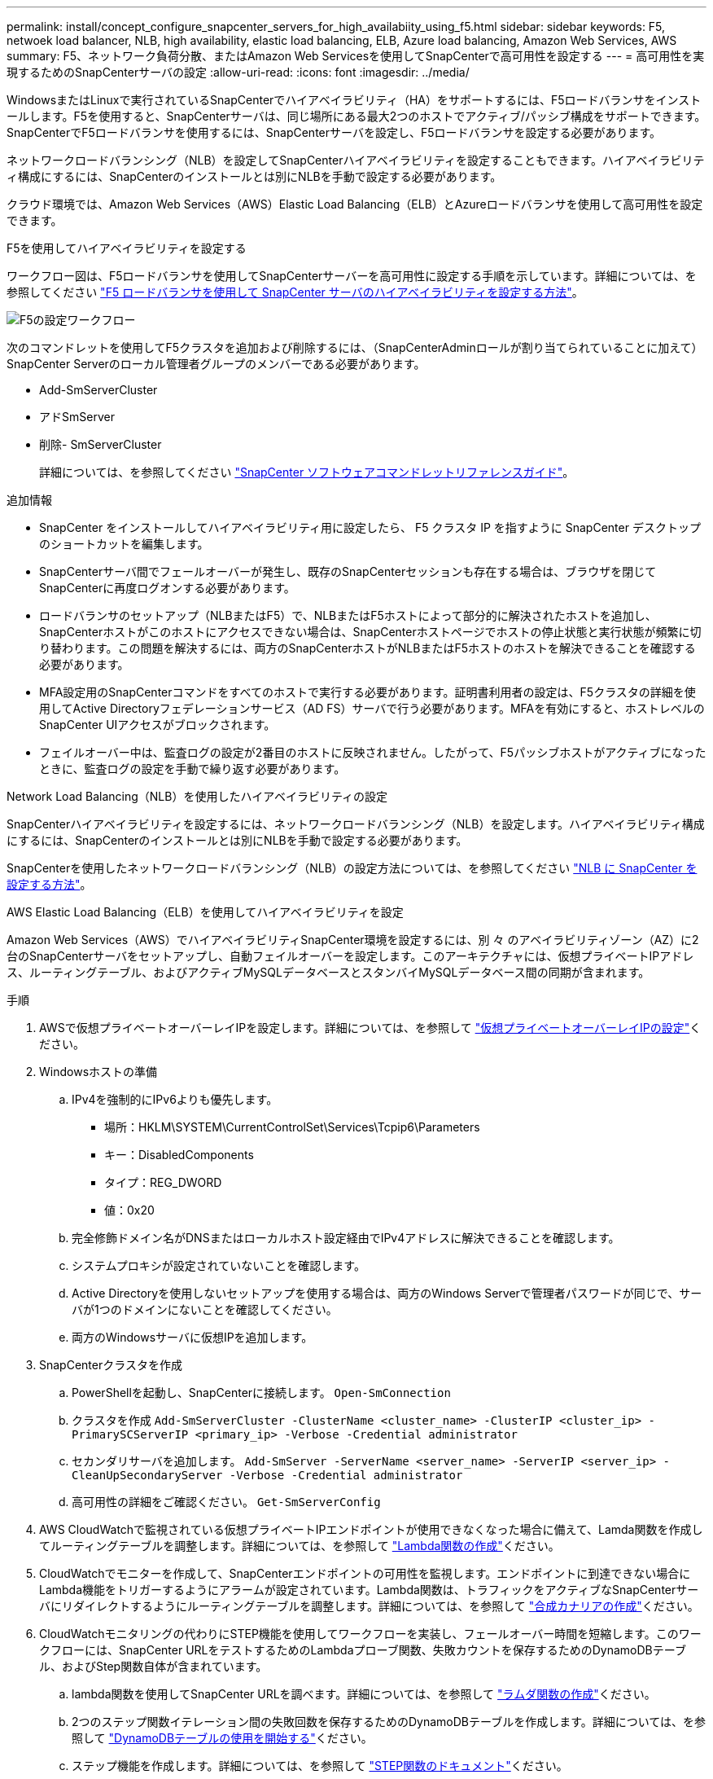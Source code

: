 ---
permalink: install/concept_configure_snapcenter_servers_for_high_availabiity_using_f5.html 
sidebar: sidebar 
keywords: F5, netwoek load balancer, NLB, high availability, elastic load balancing, ELB, Azure load balancing, Amazon Web Services, AWS 
summary: F5、ネットワーク負荷分散、またはAmazon Web Servicesを使用してSnapCenterで高可用性を設定する 
---
= 高可用性を実現するためのSnapCenterサーバの設定
:allow-uri-read: 
:icons: font
:imagesdir: ../media/


[role="lead"]
WindowsまたはLinuxで実行されているSnapCenterでハイアベイラビリティ（HA）をサポートするには、F5ロードバランサをインストールします。F5を使用すると、SnapCenterサーバは、同じ場所にある最大2つのホストでアクティブ/パッシブ構成をサポートできます。SnapCenterでF5ロードバランサを使用するには、SnapCenterサーバを設定し、F5ロードバランサを設定する必要があります。

ネットワークロードバランシング（NLB）を設定してSnapCenterハイアベイラビリティを設定することもできます。ハイアベイラビリティ構成にするには、SnapCenterのインストールとは別にNLBを手動で設定する必要があります。

クラウド環境では、Amazon Web Services（AWS）Elastic Load Balancing（ELB）とAzureロードバランサを使用して高可用性を設定できます。

[role="tabbed-block"]
====
.F5を使用してハイアベイラビリティを設定する
--
ワークフロー図は、F5ロードバランサを使用してSnapCenterサーバーを高可用性に設定する手順を示しています。詳細については、を参照してください https://kb.netapp.com/Advice_and_Troubleshooting/Data_Protection_and_Security/SnapCenter/How_to_configure_SnapCenter_Servers_for_high_availability_using_F5_Load_Balancer["F5 ロードバランサを使用して SnapCenter サーバのハイアベイラビリティを設定する方法"^]。

image::../media/sc-F5-configure-workflow.gif[F5の設定ワークフロー]

次のコマンドレットを使用してF5クラスタを追加および削除するには、（SnapCenterAdminロールが割り当てられていることに加えて）SnapCenter Serverのローカル管理者グループのメンバーである必要があります。

* Add-SmServerCluster
* アドSmServer
* 削除- SmServerCluster
+
詳細については、を参照してください https://docs.netapp.com/us-en/snapcenter-cmdlets/index.html["SnapCenter ソフトウェアコマンドレットリファレンスガイド"^]。



追加情報

* SnapCenter をインストールしてハイアベイラビリティ用に設定したら、 F5 クラスタ IP を指すように SnapCenter デスクトップのショートカットを編集します。
* SnapCenterサーバ間でフェールオーバーが発生し、既存のSnapCenterセッションも存在する場合は、ブラウザを閉じてSnapCenterに再度ログオンする必要があります。
* ロードバランサのセットアップ（NLBまたはF5）で、NLBまたはF5ホストによって部分的に解決されたホストを追加し、SnapCenterホストがこのホストにアクセスできない場合は、SnapCenterホストページでホストの停止状態と実行状態が頻繁に切り替わります。この問題を解決するには、両方のSnapCenterホストがNLBまたはF5ホストのホストを解決できることを確認する必要があります。
* MFA設定用のSnapCenterコマンドをすべてのホストで実行する必要があります。証明書利用者の設定は、F5クラスタの詳細を使用してActive Directoryフェデレーションサービス（AD FS）サーバで行う必要があります。MFAを有効にすると、ホストレベルのSnapCenter UIアクセスがブロックされます。
* フェイルオーバー中は、監査ログの設定が2番目のホストに反映されません。したがって、F5パッシブホストがアクティブになったときに、監査ログの設定を手動で繰り返す必要があります。


--
.Network Load Balancing（NLB）を使用したハイアベイラビリティの設定
--
SnapCenterハイアベイラビリティを設定するには、ネットワークロードバランシング（NLB）を設定します。ハイアベイラビリティ構成にするには、SnapCenterのインストールとは別にNLBを手動で設定する必要があります。

SnapCenterを使用したネットワークロードバランシング（NLB）の設定方法については、を参照してください https://kb.netapp.com/Advice_and_Troubleshooting/Data_Protection_and_Security/SnapCenter/How_to_configure_NLB_and_ARR_with_SnapCenter["NLB に SnapCenter を設定する方法"^]。

--
.AWS Elastic Load Balancing（ELB）を使用してハイアベイラビリティを設定
--
Amazon Web Services（AWS）でハイアベイラビリティSnapCenter環境を設定するには、別 々 のアベイラビリティゾーン（AZ）に2台のSnapCenterサーバをセットアップし、自動フェイルオーバーを設定します。このアーキテクチャには、仮想プライベートIPアドレス、ルーティングテーブル、およびアクティブMySQLデータベースとスタンバイMySQLデータベース間の同期が含まれます。

.手順
. AWSで仮想プライベートオーバーレイIPを設定します。詳細については、を参照して https://docs.aws.amazon.com/vpc/latest/userguide/replace-local-route-target.html["仮想プライベートオーバーレイIPの設定"^]ください。
. Windowsホストの準備
+
.. IPv4を強制的にIPv6よりも優先します。
+
*** 場所：HKLM\SYSTEM\CurrentControlSet\Services\Tcpip6\Parameters
*** キー：DisabledComponents
*** タイプ：REG_DWORD
*** 値：0x20


.. 完全修飾ドメイン名がDNSまたはローカルホスト設定経由でIPv4アドレスに解決できることを確認します。
.. システムプロキシが設定されていないことを確認します。
.. Active Directoryを使用しないセットアップを使用する場合は、両方のWindows Serverで管理者パスワードが同じで、サーバが1つのドメインにないことを確認してください。
.. 両方のWindowsサーバに仮想IPを追加します。


. SnapCenterクラスタを作成
+
.. PowerShellを起動し、SnapCenterに接続します。
`Open-SmConnection`
.. クラスタを作成
`Add-SmServerCluster -ClusterName <cluster_name> -ClusterIP <cluster_ip> -PrimarySCServerIP <primary_ip> -Verbose -Credential administrator`
.. セカンダリサーバを追加します。
`Add-SmServer -ServerName <server_name> -ServerIP <server_ip> -CleanUpSecondaryServer -Verbose -Credential administrator`
.. 高可用性の詳細をご確認ください。
`Get-SmServerConfig`


. AWS CloudWatchで監視されている仮想プライベートIPエンドポイントが使用できなくなった場合に備えて、Lamda関数を作成してルーティングテーブルを調整します。詳細については、を参照して https://docs.aws.amazon.com/lambda/latest/dg/getting-started.html#getting-started-create-function["Lambda関数の作成"^]ください。
. CloudWatchでモニターを作成して、SnapCenterエンドポイントの可用性を監視します。エンドポイントに到達できない場合にLambda機能をトリガーするようにアラームが設定されています。Lambda関数は、トラフィックをアクティブなSnapCenterサーバにリダイレクトするようにルーティングテーブルを調整します。詳細については、を参照して https://docs.aws.amazon.com/AmazonCloudWatch/latest/monitoring/CloudWatch_Synthetics_Canaries_Create.html["合成カナリアの作成"^]ください。
. CloudWatchモニタリングの代わりにSTEP機能を使用してワークフローを実装し、フェールオーバー時間を短縮します。このワークフローには、SnapCenter URLをテストするためのLambdaプローブ関数、失敗カウントを保存するためのDynamoDBテーブル、およびStep関数自体が含まれています。
+
.. lambda関数を使用してSnapCenter URLを調べます。詳細については、を参照して https://docs.aws.amazon.com/lambda/latest/dg/getting-started.html["ラムダ関数の作成"^]ください。
.. 2つのステップ関数イテレーション間の失敗回数を保存するためのDynamoDBテーブルを作成します。詳細については、を参照して https://docs.aws.amazon.com/amazondynamodb/latest/developerguide/GettingStartedDynamoDB.html["DynamoDBテーブルの使用を開始する"^]ください。
.. ステップ機能を作成します。詳細については、を参照して https://docs.aws.amazon.com/step-functions/["STEP関数のドキュメント"^]ください。
.. 1つのステップをテストします。
.. 完全な機能をテストします。
.. IAMロールを作成し、Lambda関数の実行を許可する権限を調整します。
.. ステップ機能をトリガーするスケジュールを作成します。詳細については、を参照して https://docs.aws.amazon.com/step-functions/latest/dg/using-eventbridge-scheduler.html["Amazon EventBridge Schedulerを使用したステップ関数の開始"^]ください。




--
.Azureロードバランサを使用して高可用性を設定する
--
Azureロードバランサを使用して高可用性SnapCenter環境を構成できます。

.手順
. Azure portalを使用してスケールセット内に仮想マシンを作成します。Azure仮想マシンのスケールセットでは、負荷分散された仮想マシンのグループを作成および管理できます。仮想マシンインスタンスの数は、要求や定義されたスケジュールに応じて自動的に増減できます。詳細については、を参照して https://learn.microsoft.com/en-us/azure/virtual-machine-scale-sets/flexible-virtual-machine-scale-sets-portal["Azure portalを使用してスケールセットに仮想マシンを作成する"^]ください。
. 仮想マシンを設定したら、VMセット内の各仮想マシンにログインし、両方のノードにSnapCenterサーバをインストールします。
. ホスト1にクラスタを作成します。
`Add-SmServerCluster -ClusterName <cluster_name> -ClusterIP <specify the load balancer front end virtual ip> -PrimarySCServerIP <ip address> -Verbose -Credential <credentials>`
. セカンダリサーバを追加します。
`Add-SmServer -ServerName <name of node2> -ServerIP <ip address of node2> -Verbose -Credential <credentials>`
. ハイアベイラビリティの詳細を取得します。
`Get-SmServerConfig`
. 必要に応じて、セカンダリホストを再構築します。
`Set-SmRepositoryConfig -RebuildSlave -Verbose`
. 2番目のホストにフェイルオーバーします。
`Set-SmRepositoryConfig ActiveMaster <name of node2> -Verbose`


--
== NLBからF5に切り替えて高可用性を実現

SnapCenter HA 構成を Network Load Balancing （ NLB ）から変更して、 F5 ロードバランサを使用することができます。

* 手順 *

. F5を使用して高可用性を実現するようにSnapCenterサーバを設定します。 https://kb.netapp.com/Advice_and_Troubleshooting/Data_Protection_and_Security/SnapCenter/How_to_configure_SnapCenter_Servers_for_high_availability_using_F5_Load_Balancer["詳細"^]です。
. SnapCenterサーバホストで、PowerShellを起動します。
. Open-SmConnectionコマンドレットを使用してセッションを開始し、クレデンシャルを入力します。
. Update-SmServerClusterコマンドレットを使用して、F5クラスタのIPアドレスを指すようにSnapCenterサーバを更新します。
+
コマンドレットで使用できるパラメータとその説明については、 RUN_Get-Help コマンド _NAME_ を実行して参照できます。または、を参照することもできます https://docs.netapp.com/us-en/snapcenter-cmdlets/index.html["SnapCenter ソフトウェアコマンドレットリファレンスガイド"^]。



====